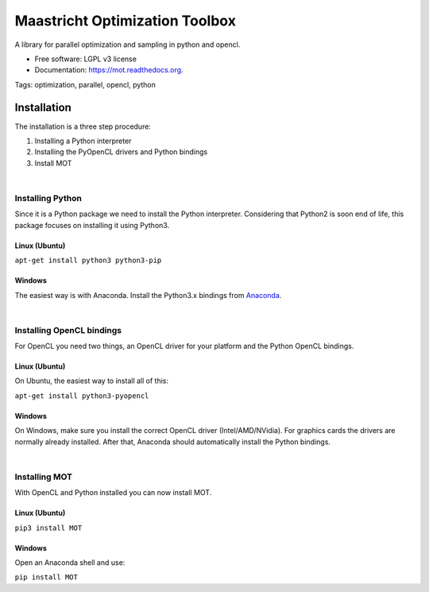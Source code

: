 ===============================
Maastricht Optimization Toolbox
===============================

.. image:: https://badge.fury.io/py/mot.png
    :target: http://badge.fury.io/py/mot


A library for parallel optimization and sampling in python and opencl.

* Free software: LGPL v3 license
* Documentation: https://mot.readthedocs.org.

Tags:
optimization, parallel, opencl, python


Installation
------------
.. highlight:: console 

The installation is a three step procedure:

1. Installing a Python interpreter
2. Installing the PyOpenCL drivers and Python bindings
3. Install MOT


|
Installing Python
^^^^^^^^^^^^^^^^^
Since it is a Python package we need to install the Python interpreter. Considering that Python2 is soon end of life, this package focuses on installing it using Python3. 

Linux (Ubuntu)
""""""""""""""
``apt-get install python3 python3-pip``


Windows
"""""""
The easiest way is with Anaconda. Install the Python3.x bindings from `Anaconda <https://www.continuum.io/downloads>`_.

|
Installing OpenCL bindings
^^^^^^^^^^^^^^^^^^^^^^^^^^
For OpenCL you need two things, an OpenCL driver for your platform and the Python OpenCL bindings.

Linux (Ubuntu)
""""""""""""""
On Ubuntu, the easiest way to install all of this:

``apt-get install python3-pyopencl``


Windows
"""""""
On Windows, make sure you install the correct OpenCL driver (Intel/AMD/NVidia). For graphics cards the drivers are normally already installed. After that, Anaconda should automatically install the Python bindings.


|
Installing MOT
^^^^^^^^^^^^^^
With OpenCL and Python installed you can now install MOT.

Linux (Ubuntu)
""""""""""""""
``pip3 install MOT``


Windows
"""""""
Open an Anaconda shell and use:

``pip install MOT``
